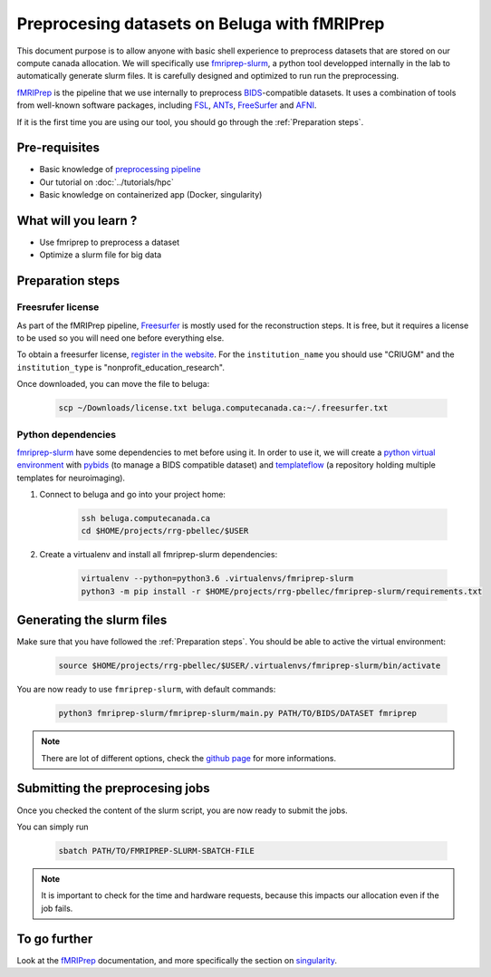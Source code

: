 Preprocesing datasets on Beluga with fMRIPrep
=====================================================
This document purpose is to allow anyone with basic shell experience to preprocess datasets that are stored on our compute canada allocation.
We will specifically use `fmriprep-slurm <https://github.com/SIMEXP/fmriprep-slurm>`_, a python tool developped internally in the lab to automatically generate slurm files.
It is carefully designed and optimized to run run the preprocessing.

`fMRIPrep <https://fmriprep.org/en/stable/>`_ is the pipeline that we use internally to preprocess 
`BIDS <https://bids-specification.readthedocs.io/en/stable/>`_-compatible datasets.
It uses a combination of tools from well-known software packages, 
including `FSL <https://fsl.fmrib.ox.ac.uk/fsl/fslwiki/>`_, 
`ANTs <https://stnava.github.io/ANTs/>`_, `FreeSurfer <https://surfer.nmr.mgh.harvard.edu/>`_ and `AFNI <https://afni.nimh.nih.gov/>`_.

If it is the first time you are using our tool, you should go through the :ref:`Preparation steps`.

Pre-requisites
::::::::::::::
* Basic knowledge of `preprocessing pipeline <https://fsl.fmrib.ox.ac.uk/fslcourse/online_materials.html#Prep>`_
* Our tutorial on :doc:`../tutorials/hpc`
* Basic knowledge on containerized app (Docker, singularity)

What will you learn ?
:::::::::::::::::::::
* Use fmriprep to preprocess a dataset
* Optimize a slurm file for big data

Preparation steps
:::::::::::::::::

Freesrufer license
------------------
As part of the fMRIPrep pipeline, `Freesurfer <https://surfer.nmr.mgh.harvard.edu/fswiki>`_ is mostly used for the reconstruction steps.
It is free, but it requires a license to be used so you will need one before everything else.

To obtain a freesurfer license, `register in the website <https://surfer.nmr.mgh.harvard.edu/registration.html>`_.
For the ``institution_name`` you should use "CRIUGM" and the ``institution_type``  is "nonprofit_education_research".

Once downloaded, you can move the file to beluga:

    .. code:: bash

        scp ~/Downloads/license.txt beluga.computecanada.ca:~/.freesurfer.txt

Python dependencies
------------------

`fmriprep-slurm <https://github.com/SIMEXP/fmriprep-slurm>`_ have some dependencies to met before using it.
In order to use it, we will create a `python virtual environment <https://docs.python.org/3/tutorial/venv.html>`_
with `pybids <https://bids-standard.github.io/pybids/>`_ (to manage a BIDS compatible dataset)
and `templateflow <https://www.templateflow.org/python-client/0.5.0rc1/api/templateflow.api.html>`_
(a repository holding multiple templates for neuroimaging).

1. Connect to beluga and go into your project home:

    .. code:: bash

        ssh beluga.computecanada.ca
        cd $HOME/projects/rrg-pbellec/$USER

2. Create a virtualenv and install all fmriprep-slurm dependencies:

    .. code:: bash
        
        virtualenv --python=python3.6 .virtualenvs/fmriprep-slurm
        python3 -m pip install -r $HOME/projects/rrg-pbellec/fmriprep-slurm/requirements.txt

Generating the slurm files
::::::::::::::::::::::::::
Make sure that you have followed the :ref:`Preparation steps`.
You should be able to active the virtual environment:

    .. code:: bash

        source $HOME/projects/rrg-pbellec/$USER/.virtualenvs/fmriprep-slurm/bin/activate

You are now ready to use ``fmriprep-slurm``, with default commands:

    .. code:: bash

        python3 fmriprep-slurm/fmriprep-slurm/main.py PATH/TO/BIDS/DATASET fmriprep

.. note::

    There are lot of different options, check the `github page <https://github.com/SIMEXP/fmriprep-slurm>`_ for more informations.

Submitting the preprocesing jobs
:::::::::::::::::::::::::::::::::
Once you checked the content of the slurm script, you are now ready to submit the jobs.

You can simply run

    .. code:: bash

        sbatch PATH/TO/FMRIPREP-SLURM-SBATCH-FILE

.. note::
    It is important to check for the time and hardware requests, because this impacts our allocation even if the job fails.

To go further
:::::::::::::
Look at the `fMRIPrep <https://fmriprep.org/en/stable/>`_ documentation, 
and more specifically the section on `singularity <https://fmriprep.org/en/stable/singularity.html>`_.

